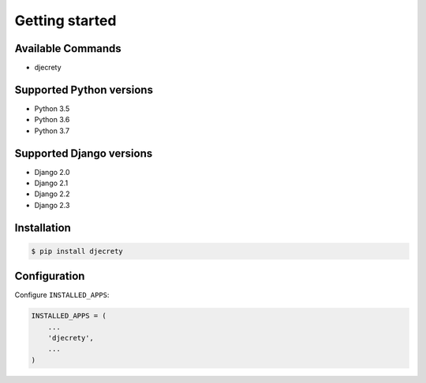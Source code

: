 Getting started
===============

Available Commands
-------------------

* djecrety

Supported Python versions
-------------------------

* Python 3.5
* Python 3.6
* Python 3.7

Supported Django versions
-------------------------

* Django 2.0
* Django 2.1
* Django 2.2
* Django 2.3

Installation
------------

.. code-block:: bash

    $ pip install djecrety

Configuration
-------------

Configure ``INSTALLED_APPS``:

.. code-block:: python

    INSTALLED_APPS = (
        ...
        'djecrety',
        ...
    )
